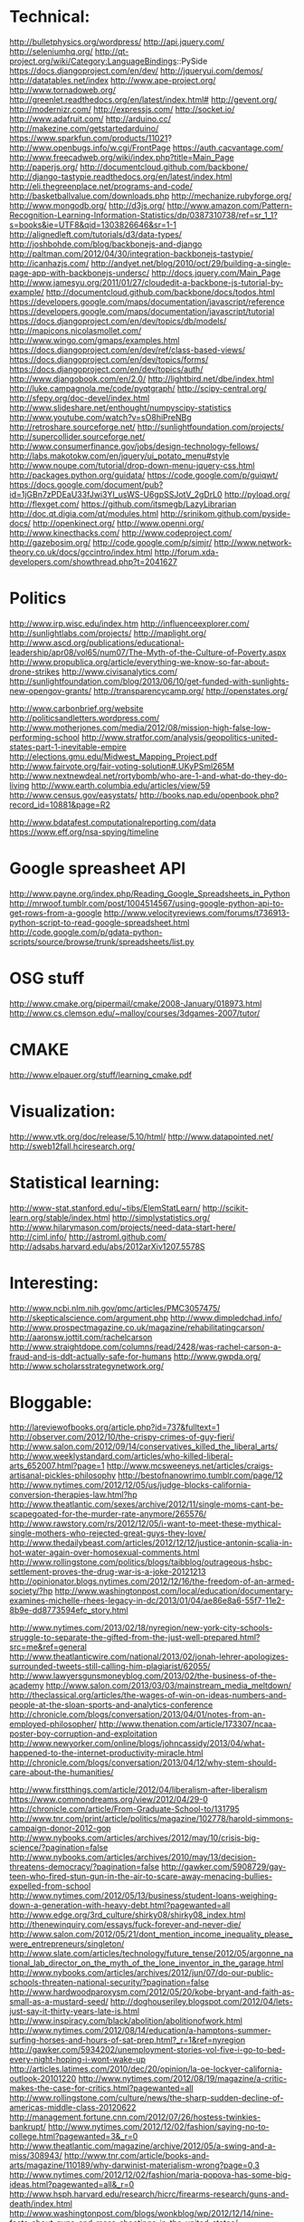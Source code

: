 * Technical:

  http://bulletphysics.org/wordpress/
  http://api.jquery.com/
  http://seleniumhq.org/
  http://qt-project.org/wiki/Category:LanguageBindings::PySide
  https://docs.djangoproject.com/en/dev/
  http://jqueryui.com/demos/
  http://datatables.net/index
  http://www.ape-project.org/
  http://www.tornadoweb.org/
  http://greenlet.readthedocs.org/en/latest/index.html#
  http://gevent.org/
  http://modernizr.com/
  http://expressjs.com/
  http://socket.io/
  http://www.adafruit.com/
  http://arduino.cc/
  http://makezine.com/getstartedarduino/
  https://www.sparkfun.com/products/11021?
  http://www.openbugs.info/w.cgi/FrontPage
  https://auth.cacvantage.com/
  http://www.freecadweb.org/wiki/index.php?title=Main_Page
  http://paperjs.org/
  http://documentcloud.github.com/backbone/
  http://django-tastypie.readthedocs.org/en/latest/index.html
  http://eli.thegreenplace.net/programs-and-code/
  http://basketballvalue.com/downloads.php
  http://mechanize.rubyforge.org/
  http://www.mongodb.org/
  http://d3js.org/
  http://www.amazon.com/Pattern-Recognition-Learning-Information-Statistics/dp/0387310738/ref=sr_1_1?s=books&ie=UTF8&qid=1303826646&sr=1-1
  http://alignedleft.com/tutorials/d3/data-types/
  http://joshbohde.com/blog/backbonejs-and-django
  http://paltman.com/2012/04/30/integration-backbonejs-tastypie/
  http://icanhazjs.com/
  http://andyet.net/blog/2010/oct/29/building-a-single-page-app-with-backbonejs-undersc/
  http://docs.jquery.com/Main_Page
  http://www.jamesyu.org/2011/01/27/cloudedit-a-backbone-js-tutorial-by-example/
  http://documentcloud.github.com/backbone/docs/todos.html
  https://developers.google.com/maps/documentation/javascript/reference
  https://developers.google.com/maps/documentation/javascript/tutorial
  https://docs.djangoproject.com/en/dev/topics/db/models/
  http://mapicons.nicolasmollet.com/
  http://www.wingo.com/gmaps/examples.html
  https://docs.djangoproject.com/en/dev/ref/class-based-views/
  https://docs.djangoproject.com/en/dev/topics/forms/
  https://docs.djangoproject.com/en/dev/topics/auth/
  http://www.djangobook.com/en/2.0/
  http://lightbird.net/dbe/index.html
  http://luke.campagnola.me/code/pyqtgraph/
  http://scipy-central.org/
  http://sfepy.org/doc-devel/index.html
  http://www.slideshare.net/enthought/numpyscipy-statistics
  http://www.youtube.com/watch?v=sO8hiPreNBg
  http://retroshare.sourceforge.net/
  http://sunlightfoundation.com/projects/
  http://supercollider.sourceforge.net/
  http://www.consumerfinance.gov/jobs/design-technology-fellows/
  http://labs.makotokw.com/en/jquery/ui_potato_menu#style
  http://www.noupe.com/tutorial/drop-down-menu-jquery-css.html
  http://packages.python.org/guidata/
  https://code.google.com/p/guiqwt/
  https://docs.google.com/document/pub?id=1jGBn7zPDEaU33fJwi3YI_usWS-U6gpSSJotV_2gDrL0
  http://pyload.org/
  http://flexget.com/
  https://github.com/itsmegb/LazyLibrarian
  http://doc.qt.digia.com/qt/modules.html
  http://srinikom.github.com/pyside-docs/
  http://openkinect.org/
  http://www.openni.org/
  http://www.kinecthacks.com/
  http://www.codeproject.com/
  http://gazebosim.org/
  http://code.google.com/p/simjr/
  http://www.network-theory.co.uk/docs/gccintro/index.html
  http://forum.xda-developers.com/showthread.php?t=2041627

* Politics

  http://www.irp.wisc.edu/index.htm
  http://influenceexplorer.com/
  http://sunlightlabs.com/projects/
  http://maplight.org/
  http://www.ascd.org/publications/educational-leadership/apr08/vol65/num07/The-Myth-of-the-Culture-of-Poverty.aspx
  http://www.propublica.org/article/everything-we-know-so-far-about-drone-strikes
  http://www.civisanalytics.com/
  http://sunlightfoundation.com/blog/2013/06/10/get-funded-with-sunlights-new-opengov-grants/
  http://transparencycamp.org/
  http://openstates.org/

  http://www.carbonbrief.org/website
  http://politicsandletters.wordpress.com/
  http://www.motherjones.com/media/2012/08/mission-high-false-low-performing-school
  http://www.stratfor.com/analysis/geopolitics-united-states-part-1-inevitable-empire
  http://elections.gmu.edu/Midwest_Mapping_Project.pdf
  http://www.fairvote.org/fair-voting-solution#.UKyPSml265M
  http://www.nextnewdeal.net/rortybomb/who-are-1-and-what-do-they-do-living
  http://www.earth.columbia.edu/articles/view/59
  http://www.census.gov/easystats/
  http://books.nap.edu/openbook.php?record_id=10881&page=R2

  http://www.bdatafest.computationalreporting.com/data
  https://www.eff.org/nsa-spying/timeline

* Google spreasheet API
  http://www.payne.org/index.php/Reading_Google_Spreadsheets_in_Python
  http://mrwoof.tumblr.com/post/1004514567/using-google-python-api-to-get-rows-from-a-google
  http://www.velocityreviews.com/forums/t736913-python-script-to-read-google-spreadsheet.html
  http://code.google.com/p/gdata-python-scripts/source/browse/trunk/spreadsheets/list.py
  
* OSG stuff
  http://www.cmake.org/pipermail/cmake/2008-January/018973.html
  http://www.cs.clemson.edu/~malloy/courses/3dgames-2007/tutor/
  
* CMAKE
  http://www.elpauer.org/stuff/learning_cmake.pdf

* Visualization:

  http://www.vtk.org/doc/release/5.10/html/
  http://www.datapointed.net/
  http://sweb12fall.hciresearch.org/

* Statistical learning:

  http://www-stat.stanford.edu/~tibs/ElemStatLearn/
  http://scikit-learn.org/stable/index.html
  http://simplystatistics.org/
  http://www.hilarymason.com/projects/need-data-start-here/
  http://ciml.info/
  http://astroml.github.com/
  http://adsabs.harvard.edu/abs/2012arXiv1207.5578S

* Interesting:
  http://www.ncbi.nlm.nih.gov/pmc/articles/PMC3057475/
  http://skepticalscience.com/argument.php
  http://www.dimpledchad.info/
  http://www.prospectmagazine.co.uk/magazine/rehabilitatingcarson/
  http://aaronsw.jottit.com/rachelcarson
  http://www.straightdope.com/columns/read/2428/was-rachel-carson-a-fraud-and-is-ddt-actually-safe-for-humans
  http://www.gwpda.org/
  http://www.scholarsstrategynetwork.org/

* Bloggable:

  http://lareviewofbooks.org/article.php?id=737&fulltext=1
  http://observer.com/2012/10/the-crispy-crimes-of-guy-fieri/
  http://www.salon.com/2012/09/14/conservatives_killed_the_liberal_arts/
  http://www.weeklystandard.com/articles/who-killed-liberal-arts_652007.html?page=1
  http://www.mcsweeneys.net/articles/craigs-artisanal-pickles-philosophy
  http://bestofnanowrimo.tumblr.com/page/12
  http://www.nytimes.com/2012/12/05/us/judge-blocks-california-conversion-therapies-law.html?hp
  http://www.theatlantic.com/sexes/archive/2012/11/single-moms-cant-be-scapegoated-for-the-murder-rate-anymore/265576/
  http://www.rawstory.com/rs/2012/12/05/i-want-to-meet-these-mythical-single-mothers-who-rejected-great-guys-they-love/
  http://www.thedailybeast.com/articles/2012/12/12/justice-antonin-scalia-in-hot-water-again-over-homosexual-comments.html
  http://www.rollingstone.com/politics/blogs/taibblog/outrageous-hsbc-settlement-proves-the-drug-war-is-a-joke-20121213
  http://opinionator.blogs.nytimes.com/2012/12/16/the-freedom-of-an-armed-society/?hp
  http://www.washingtonpost.com/local/education/documentary-examines-michelle-rhees-legacy-in-dc/2013/01/04/ae86e8a6-55f7-11e2-8b9e-dd8773594efc_story.html

  http://www.nytimes.com/2013/02/18/nyregion/new-york-city-schools-struggle-to-separate-the-gifted-from-the-just-well-prepared.html?src=me&ref=general
  http://www.theatlanticwire.com/national/2013/02/jonah-lehrer-apologizes-surrounded-tweets-still-calling-him-plagiarist/62055/
  http://www.lawyersgunsmoneyblog.com/2013/02/the-business-of-the-academy
  http://www.salon.com/2013/03/03/mainstream_media_meltdown/
  http://theclassical.org/articles/the-wages-of-win-on-ideas-numbers-and-people-at-the-sloan-sports-and-analytics-conference
  http://chronicle.com/blogs/conversation/2013/04/01/notes-from-an-employed-philosopher/
  http://www.thenation.com/article/173307/ncaa-poster-boy-corruption-and-exploitation
  http://www.newyorker.com/online/blogs/johncassidy/2013/04/what-happened-to-the-internet-productivity-miracle.html
  http://chronicle.com/blogs/conversation/2013/04/12/why-stem-should-care-about-the-humanities/

  http://www.firstthings.com/article/2012/04/liberalism-after-liberalism
  https://www.commondreams.org/view/2012/04/29-0
  http://chronicle.com/article/From-Graduate-School-to/131795
  http://www.tnr.com/print/article/politics/magazine/102778/harold-simmons-campaign-donor-2012-gop
  http://www.nybooks.com/articles/archives/2012/may/10/crisis-big-science/?pagination=false
  http://www.nybooks.com/articles/archives/2010/may/13/decision-threatens-democracy/?pagination=false
  http://gawker.com/5908729/gay-teen-who-fired-stun-gun-in-the-air-to-scare-away-menacing-bullies-expelled-from-school
  http://www.nytimes.com/2012/05/13/business/student-loans-weighing-down-a-generation-with-heavy-debt.html?pagewanted=all
  http://www.edge.org/3rd_culture/shirky08/shirky08_index.html
  http://thenewinquiry.com/essays/fuck-forever-and-never-die/
  http://www.salon.com/2012/05/21/dont_mention_income_inequality_please_were_entrepreneurs/singleton/
  http://www.slate.com/articles/technology/future_tense/2012/05/argonne_national_lab_director_on_the_myth_of_the_lone_inventor_in_the_garage.html
  http://www.nybooks.com/articles/archives/2012/jun/07/do-our-public-schools-threaten-national-security/?pagination=false
  http://www.hardwoodparoxysm.com/2012/05/20/kobe-bryant-and-faith-as-small-as-a-mustard-seed/
  http://doghouseriley.blogspot.com/2012/04/lets-just-say-it-thirty-years-late-is.html
  http://www.inspiracy.com/black/abolition/abolitionofwork.html
  http://www.nytimes.com/2012/08/14/education/a-hamptons-summer-surfing-horses-and-hours-of-sat-prep.html?_r=1&ref=nyregion
  http://gawker.com/5934202/unemployment-stories-vol-five-i-go-to-bed-every-night-hoping-i-wont-wake-up
  http://articles.latimes.com/2010/dec/20/opinion/la-oe-lockyer-california-outlook-20101220
  http://www.nytimes.com/2012/08/19/magazine/a-critic-makes-the-case-for-critics.html?pagewanted=all
  http://www.rollingstone.com/culture/news/the-sharp-sudden-decline-of-americas-middle-class-20120622
  http://management.fortune.cnn.com/2012/07/26/hostess-twinkies-bankrupt/
  http://www.nytimes.com/2012/12/02/fashion/saying-no-to-college.html?pagewanted=3&_r=0
  http://www.theatlantic.com/magazine/archive/2012/05/a-swing-and-a-miss/308943/
  http://www.tnr.com/article/books-and-arts/magazine/110189/why-darwinist-materialism-wrong?page=0,3
  http://www.nytimes.com/2012/12/02/fashion/maria-popova-has-some-big-ideas.html?pagewanted=all&_r=0
  http://www.hsph.harvard.edu/research/hicrc/firearms-research/guns-and-death/index.html
  http://www.washingtonpost.com/blogs/wonkblog/wp/2012/12/14/nine-facts-about-guns-and-mass-shootings-in-the-united-states/
  http://www.theatlantic.com/national/archive/2011/01/the-geography-of-gun-deaths/69354/
  http://www.villagevoice.com/2009-08-18/news/quentin-tarantino-the-inglourious-basterds-interview/4/
  http://www.newrepublic.com/article/books-and-arts/against-transparency
  http://www.vanityfair.com/society/2013/04/mysterious-residents-one-hyde-park-london
  http://www.yalelawjournal.org/the-yale-law-journal-pocket-part/election-law/the-dignity-of-the-south/

  http://www.nytimes.com/2013/08/04/education/edlife/lifting-the-veil-on-the-holistic-process-at-the-university-of-california-berkeley.html?pagewanted=3&smid=fb-nytimes

  http://unitscale.com/mb/bomb-in-the-garden/
  http://ln.hixie.ch/?start=1088526392&order=-1&count=1
  http://nothings.org/writing/websucks.html

  http://www.aeonmagazine.com/being-human/how-consciousness-works/
  http://www.theatlantic.com/politics/archive/2013/09/the-fall-of-the-heritage-foundation-and-the-death-of-republican-ideas/279955/
  http://www.theguardian.com/books/2013/sep/13/jonathan-franzen-wrong-modern-world?CMP=twt_gu
  http://www.theatlantic.com/magazine/archive/2013/10/the-case-against-high-school-sports/309447/

* Programming

  http://www.network-theory.co.uk/docs/gccintro/index.html
  http://julialang.org/
  http://jakevdp.github.com/
  http://stackoverflow.com/questions/1669/learning-to-write-a-compiler
  https://github.com/jacomyal/sigma.js

  http://fabiensanglard.net/doom3/index.php
  https://secure.mash-project.eu/wiki/index.php/Factory_Contest
  http://rpy.sourceforge.net/rpy2/doc-2.2/html/index.html
  http://www.nand2tetris.org./software.php
  http://lisp-book.org/
  http://mozartreina.com/sldb-or-debugger.html
  http://christopheviau.com/d3_tutorial/
  http://alignedleft.com/tutorials/d3/
  http://socket.io/
  http://nodetuts.com/
  http://nodejs.org/api/http.html
  http://documentcloud.github.io/underscore/
  http://backbonejs.org/
  http://expressjs.com/api.html
  http://howtonode.org/node-js-and-mongodb-getting-started-with-mongojs
  https://github.com/GarageGames/Torque2D/wiki/Getting-Started-Guide
  https://github.com/GarageGames/Torque2D/wiki/Scripting-Tutorial
  http://www.ergoemacs.org/emacs/elisp_basics.html
  http://www.ergoemacs.org/emacs/elisp_syntax_coloring.html
  http://www.emacswiki.org/emacs/ModeTutorial
  http://www.zebkit.com/downloads/
  http://www.chartjs.org/
  http://cytoscape.github.io/cytoscape.js/
  http://mongoosejs.com/index.html
  http://mongodb.github.io/node-mongodb-native/markdown-docs/insert.html
  http://net.tutsplus.com/tutorials/javascript-ajax/getting-into-ember-js/
  https://github.com/fons/cl-mongo/blob/master/test/test.lisp
  http://mihai.bazon.net/blog/howto-multi-threaded-tcp-server-in-common-lisp
  http://common-lisp.net/project/usocket/api-docs.shtml
  http://www.gamedev.net/page/resources/_/creative/game-design/how-to-build-a-game-in-a-week-from-scratch-with-no-budget-r2259
  http://rampantgames.com/hackenslash.html
  http://emberjs.com/
  http://www.redblobgames.com/
  http://osx.hyperjeff.net/Reference/CocoaArticles
  http://graphics.ucsd.edu/courses/cse169_w04/

  http://javascriptissexy.com/handlebars-js-tutorial-learn-everything-about-handlebars-js-javascript-templating/
  https://ocsigen.org/tutorial/
  https://developers.google.com/closure/

  http://www.erlang.org/

** Lisp
   
   http://www.gnu.org/software/clisp/impnotes/index.html
   http://dreamsongs.com/CLOS.html
   http://www.aiai.ed.ac.uk/~jeff/clos-guide.html
   http://www.ravenbrook.com/doc/2003/07/15/clos-fundamentals/
   http://common-lisp.net/project/commonqt/
   http://lisp-search.acceleration.net/
   http://planet.lisp.org/
   http://cl-cookbook.sourceforge.net/clos-tutorial/index.html
   https://github.com/madnificent/jsown
   https://github.com/RyanHope/json-network-interface
   
   https://github.com/edicl/hunchentoot
   http://lisperator.net/slip/
   http://weitz.de/cl-who/
   http://lispwebtales.ppenev.com/
   http://quickdocs.org/caveman/
   http://kuomarc.wordpress.com/2012/05/13/12-steps-to-build-and-deploy-common-lisp-in-the-cloud-and-comparing-rails/

* Physics:

  http://xxx.lanl.gov/abs/1111.3328
  http://arxiv.org/abs/1205.0811
  http://arsphysica.tumblr.com/post/35780341413/math-in-action-following-the-money-through-financial
  http://www.skepticalscience.com/

* Math:

  http://mathpages.com/home/index.htm


* QFin
  
  https://www.quantnet.com/
  http://www.nuclearphynance.com/default.aspx


* Basketball:

  play-by-play data: http://apbr.org/metrics/viewtopic.php?f=2&t=8106
  https://github.com/galizur/basketball-public
  cnn/si pbp data: http://apbr.org/metrics/viewtopic.php?f=2&t=8099
  http://www.d3coder.com/thecity/, http://www.d3coder.com/thecity/advanced-stats-primer/
  http://apbr.org/metrics/viewtopic.php?f=2&t=8103
  http://apbr.org/metrics/viewtopic.php?f=2&t=8119

  http://www.apbr.org/metrics/viewtopic.php?f=2&t=7892
  http://www.d3coder.com/thecity/
  http://nba.nowgoal.com/cn/Normal.aspx?y=2012&m=11&matchSeason=2012-2013&SclassID=1
  http://data.sportsillustrated.cnn.com/jsonp/basketball/nba/gameflash/2012/11/20/32128_boxscore.json

  http://sports.espn.go.com/nba/gamepackage/data/shot?gameId=320430025
  http://basketballvalue.com/index.php
  http://hoopdata.com/shotstats.aspx
  http://apbr.org/

  http://www.nbawowy.com/

* Research
  
** Agent-based modeling
  
   http://www.casos.cs.cmu.edu/index.php
   http://jasss.soc.surrey.ac.uk/JASSS.html
   http://www.swarm.org/index.php/Main_Page
   http://www.agent-based-models.com/blog/
   http://www.scholarpedia.org/article/Agent_based_modeling
   http://www2.econ.iastate.edu/tesfatsi/ace.htm

** Vision

   http://pascallin.ecs.soton.ac.uk/challenges/VOC/voc2012/index.html
   http://nengo.ca/
   http://nuweb.neu.edu/ypetrov/most-important-vision-papers.html

** Robotics

   http://cordis.europa.eu/fp7/ict/robotics/

** Cognitive architectures

   http://cogarch.ict.usc.edu/sigma/
   http://compneuro.uwaterloo.ca/index.html
   http://nengo.ca/

   
* Books:

  Twilight of the Elites
  Winner Take All Politics
  The Reactionary Mind

  http://flavorwire.com/407418/the-25-best-websites-for-literature-lovers/view-all

* Philosophy

  http://www.openbookpublishers.com/reader/181
  http://www.nybooks.com/articles/archives/2013/mar/21/homunculism/?pagination=false
  http://www.psychologytoday.com/blog/white-matter-matters/201303/axons-axioms-episode-1-the-phantom-menace
  https://www.coursera.org/course/introphil

  http://www.nybooks.com/articles/archives/2012/sep/27/philosopher-defends-religion/?pagination=false
  http://www.newappsblog.com/2012/10/evolution-is-smarter-than-you-think.html#more
  http://www.newappsblog.com/2012/09/nagels-gone-batty.html#more


* Games
  Tomb Raider: http://www.gamespot.com/tomb-raider/reviews/tomb-raider-review-6405201/
  Metro: Last Light: http://www.gamespot.com/metro-last-light/reviews/metro-last-light-review-6408240/
  Dead Space 3
  Dishonored
  Far Cry 3?
  Elemental: Fallen Enchantress
  Fallen Enchantress: Legendary Heroes
  DmC: Devil May Cry
  XCOM: Enemy Unknown
  http://www.gamefaqs.com/pc/978013-kingdom-of-kroz/faqs/62694

  XCOM: Enemy Unknown
  Dishonored
  Borderlands 2
  DMC: Devil May Cry
  Crysis 3
  Dead Space 3
  Kingdoms of Amalur

* Misc

  http://www.leendertvanmaanen.com/pubs/index.html
  http://www.cs.cmu.edu/~sef/scone/Scone-User.htm
  http://www.deviantart.com/print/8989062/
  http://www.boostyourgrade.com/products-page/buy-oxiracetam/
  http://www.phyast.pitt.edu/~blc/book/index.html
  http://ana-white.com/2010/11/build-your-own-storage-sofa.html
  http://littlegreenbow.com/2012/01/detailed-diy-couch-plans/
  https://www.cra.com/

  http://lifehacker.com/5943163/how-to-automatically-download-virtually-anything-as-soon-as-its-available
  http://lifehacker.com/5967007/turn-your-freenas-box-into-the-ultimate-anonymous-downloading-machine
  http://lifehacker.com/5936938/how-do-i-torrent-safely-now-that-demonoid-is-down
  http://lifehacker.com/5822590/turn-an-old-computer-into-a-networked-backup-streaming-or-torrenting-machine-with-freenas
  http://lifehacker.com/5900626/create-a-kickass-seamless-play+everything-media-center-the-complete-guide
  http://lifehacker.com/5601586/how-to-get-started-with-usenet-in-three-simple-steps
  http://lifehacker.com/5938883/how-can-i-build-a-quiet-low+powered-home-file-server
  
  http://www.investopedia.com/

  http://www.fractracker.org/about-us/
